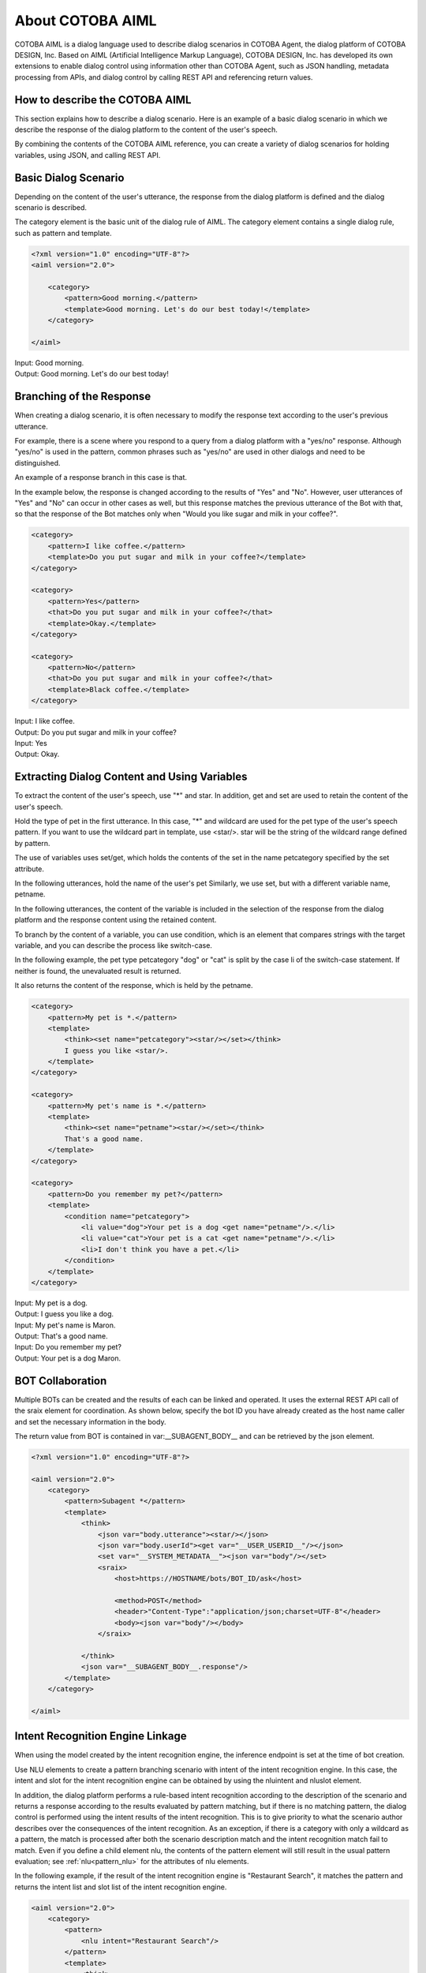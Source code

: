 ========================
About COTOBA AIML
========================
COTOBA AIML is a dialog language used to describe dialog scenarios in COTOBA Agent, the dialog platform of COTOBA DESIGN, Inc. Based on AIML (Artificial Intelligence Markup Language), COTOBA DESIGN, Inc. has developed its own extensions to enable dialog control using information other than COTOBA Agent, such as JSON handling, metadata processing from APIs, and dialog control by calling REST API and referencing return values.


How to describe the COTOBA AIML
-------------------------------

This section explains how to describe a dialog scenario. Here is an example of a basic dialog scenario in which we describe the response of the dialog platform to the content of the user's speech.

By combining the contents of the COTOBA AIML reference, you can create a variety of dialog scenarios for holding variables, using JSON, and calling REST API.


Basic Dialog Scenario
-------------------------------
Depending on the content of the user's utterance, the response from the dialog platform is defined and the dialog scenario is described.

The category element is the basic unit of the dialog rule of AIML. The category element contains a single dialog rule, such as pattern and template.

.. code:: xml

    <?xml version="1.0" encoding="UTF-8"?>
    <aiml version="2.0">

        <category>
            <pattern>Good morning.</pattern>
            <template>Good morning. Let's do our best today!</template>
        </category>

    </aiml>

| Input: Good morning.
| Output: Good morning. Let's do our best today!


Branching of the Response
-------------------------------
When creating a dialog scenario, it is often necessary to modify the response text according to the user's previous utterance.

For example, there is a scene where you respond to a query from a dialog platform with a "yes/no" response. Although "yes/no" is used in the pattern, common phrases such as "yes/no" are used in other dialogs and need to be distinguished.

An example of a response branch in this case is that.

In the example below, the response is changed according to the results of "Yes" and "No". However, user utterances of "Yes" and "No" can occur in other cases as well, but this response matches the previous utterance of the Bot with that, so that the response of the Bot matches only when "Would you like sugar and milk in your coffee?".

.. code:: xml

    <category>
        <pattern>I like coffee.</pattern>
        <template>Do you put sugar and milk in your coffee?</template>
    </category>

    <category>
        <pattern>Yes</pattern>
        <that>Do you put sugar and milk in your coffee?</that>
        <template>Okay.</template>
    </category>

    <category>
        <pattern>No</pattern>
        <that>Do you put sugar and milk in your coffee?</that>
        <template>Black coffee.</template>
    </category>

| Input: I like coffee.
| Output: Do you put sugar and milk in your coffee?
| Input: Yes
| Output: Okay.

Extracting Dialog Content and Using Variables
-------------------------------
To extract the content of the user's speech, use "*" and star. In addition, get and set are used to retain the content of the user's speech.

Hold the type of pet in the first utterance. In this case, "*" and wildcard are used for the pet type of the user's speech pattern. If you want to use the wildcard part in template, use <star/>. star will be the string of the wildcard range defined by pattern.

The use of variables uses set/get, which holds the contents of the set in the name petcategory specified by the set attribute.

In the following utterances, hold the name of the user's pet Similarly, we use set, but with a different variable name, petname.

In the following utterances, the content of the variable is included in the selection of the response from the dialog platform and the response content using the retained content.

To branch by the content of a variable, you can use condition, which is an element that compares strings with the target variable, and you can describe the process like switch-case.

In the following example, the pet type petcategory "dog" or "cat" is split by the case li of the switch-case statement. If neither is found, the unevaluated result is returned.

It also returns the content of the response, which is held by the petname.

.. code:: xml

    <category>
        <pattern>My pet is *.</pattern>
        <template>
            <think><set name="petcategory"><star/></set></think>
            I guess you like <star/>.
        </template>
    </category>

    <category>
        <pattern>My pet's name is *.</pattern>
        <template>
            <think><set name="petname"><star/></set></think>
            That's a good name.
        </template>
    </category>

    <category>
        <pattern>Do you remember my pet?</pattern>
        <template>
            <condition name="petcategory">
                <li value="dog">Your pet is a dog <get name="petname"/>.</li>
                <li value="cat">Your pet is a cat <get name="petname"/>.</li>
                <li>I don't think you have a pet.</li>
            </condition>
        </template>
    </category>

| Input: My pet is a dog.
| Output: I guess you like a dog.
| Input: My pet's name is Maron.
| Output: That's a good name.
| Input: Do you remember my pet?
| Output: Your pet is a dog Maron.


BOT Collaboration
-------------------------------
Multiple BOTs can be created and the results of each can be linked and operated. It uses the external REST API call of the sraix element for coordination. As shown below, specify the bot ID you have already created as the host name caller and set the necessary information in the body.

The return value from BOT is contained in var:__SUBAGENT_BODY__ and can be retrieved by the json element.


.. code:: xml

    <?xml version="1.0" encoding="UTF-8"?>

    <aiml version="2.0">
        <category>
            <pattern>Subagent *</pattern>
            <template>
                <think>
                    <json var="body.utterance"><star/></json>
                    <json var="body.userId"><get var="__USER_USERID__"/></json>
                    <set var="__SYSTEM_METADATA__"><json var="body"/></set>
                    <sraix>
                        <host>https://HOSTNAME/bots/BOT_ID/ask</host>
                    
                        <method>POST</method>
                        <header>"Content-Type":"application/json;charset=UTF-8"</header>
                        <body><json var="body"/></body>
                    </sraix>
                    
                </think>
                <json var="__SUBAGENT_BODY__.response"/>
            </template>
        </category>

    </aiml>


Intent Recognition Engine Linkage
-------------------------------

When using the model created by the intent recognition engine, the inference endpoint is set at the time of bot creation.

Use NLU elements to create a pattern branching scenario with intent of the intent recognition  engine. In this case, the intent and slot for the intent recognition engine can be obtained by using the nluintent and nluslot element.

In addition, the dialog platform performs a rule-based intent recognition according to the description of the scenario and returns a response according to the results evaluated by pattern matching, but if there is no matching pattern, the dialog control is performed using the intent results of the intent recognition. This is to give priority to what the scenario author describes over the consequences of the intent recognition. As an exception, if there is a category with only a wildcard as a pattern, the match is processed after both the scenario description match and the intent recognition match fail to match. Even if you define a child element nlu, the contents of the pattern element will still result in the usual pattern evaluation; see :ref:`nlu<pattern_nlu>`  for the attributes of nlu elements.

In the following example, if the result of the intent recognition engine is "Restaurant Search", it matches the pattern and returns the intent list and slot list of the intent recognition engine.

.. code:: xml

    <aiml version="2.0">
        <category>
            <pattern>
                <nlu intent="Restaurant Search"/>
            </pattern>
            <template>
                <think>
                    <set var="count">0</set>
                    <set var="slotCount"><nluslot name="*" item="count" /></set>
                </think>
                <condition>
                    <li var="count"><value><get var="slotCount" /></value></li>
                    <li>
                        slot:<nluslot name="*" item="slot"><index><get var="count" /></index></nluslot>
                        entity:<nluslot name="*" item="entity"><index><get var="count" /></index></nluslot>
                        <!-- score:<nluslot name="*" item="score"><index><get var="count" /></index></nluslot> -->
                        <think>
                            <set var="count"><map name="upcount"><get var="count" /></map></set>
                        </think>
                        <loop/>
                    </li>
                </condition>
            </template>
        </category>
    </aiml>
